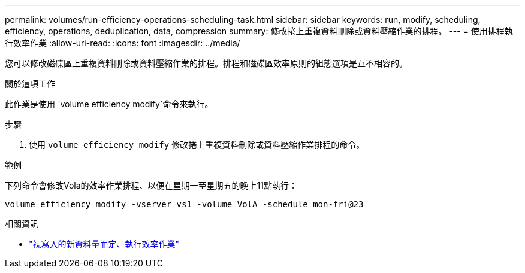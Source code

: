 ---
permalink: volumes/run-efficiency-operations-scheduling-task.html 
sidebar: sidebar 
keywords: run, modify, scheduling, efficiency, operations, deduplication, data, compression 
summary: 修改捲上重複資料刪除或資料壓縮作業的排程。 
---
= 使用排程執行效率作業
:allow-uri-read: 
:icons: font
:imagesdir: ../media/


[role="lead"]
您可以修改磁碟區上重複資料刪除或資料壓縮作業的排程。排程和磁碟區效率原則的組態選項是互不相容的。

.關於這項工作
此作業是使用 `volume efficiency modify`命令來執行。

.步驟
. 使用 `volume efficiency modify` 修改捲上重複資料刪除或資料壓縮作業排程的命令。


.範例
下列命令會修改Vola的效率作業排程、以便在星期一至星期五的晚上11點執行：

`volume efficiency modify -vserver vs1 -volume VolA -schedule mon-fri@23`

.相關資訊
* link:run-efficiency-operations-depending-new-data-task.html["視寫入的新資料量而定、執行效率作業"]

